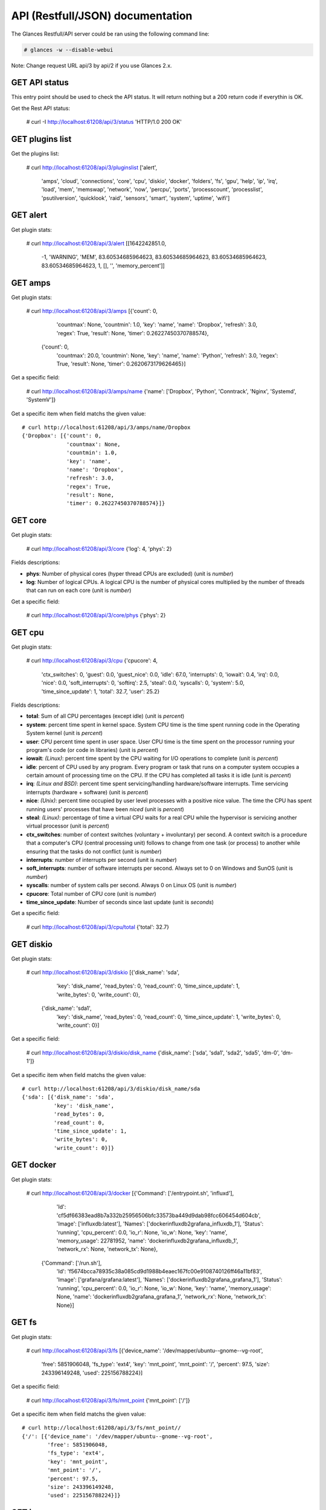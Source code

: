 .. _api:

API (Restfull/JSON) documentation
=================================

The Glances Restfull/API server could be ran using the following command line:

.. code-block:: bash

    # glances -w --disable-webui

Note: Change request URL api/3 by api/2 if you use Glances 2.x.

GET API status
--------------

This entry point should be used to check the API status.
It will return nothing but a 200 return code if everythin is OK.

Get the Rest API status:

    # curl -I http://localhost:61208/api/3/status
    'HTTP/1.0 200 OK'

GET plugins list
----------------

Get the plugins list:

    # curl http://localhost:61208/api/3/pluginslist
    ['alert',
     'amps',
     'cloud',
     'connections',
     'core',
     'cpu',
     'diskio',
     'docker',
     'folders',
     'fs',
     'gpu',
     'help',
     'ip',
     'irq',
     'load',
     'mem',
     'memswap',
     'network',
     'now',
     'percpu',
     'ports',
     'processcount',
     'processlist',
     'psutilversion',
     'quicklook',
     'raid',
     'sensors',
     'smart',
     'system',
     'uptime',
     'wifi']

GET alert
---------

Get plugin stats:

    # curl http://localhost:61208/api/3/alert
    [[1642242851.0,
      -1,
      'WARNING',
      'MEM',
      83.60534685964623,
      83.60534685964623,
      83.60534685964623,
      83.60534685964623,
      1,
      [],
      '',
      'memory_percent']]

GET amps
--------

Get plugin stats:

    # curl http://localhost:61208/api/3/amps
    [{'count': 0,
      'countmax': None,
      'countmin': 1.0,
      'key': 'name',
      'name': 'Dropbox',
      'refresh': 3.0,
      'regex': True,
      'result': None,
      'timer': 0.26227450370788574},
     {'count': 0,
      'countmax': 20.0,
      'countmin': None,
      'key': 'name',
      'name': 'Python',
      'refresh': 3.0,
      'regex': True,
      'result': None,
      'timer': 0.2620673179626465}]

Get a specific field:

    # curl http://localhost:61208/api/3/amps/name
    {'name': ['Dropbox', 'Python', 'Conntrack', 'Nginx', 'Systemd', 'SystemV']}

Get a specific item when field matchs the given value::

    # curl http://localhost:61208/api/3/amps/name/Dropbox
    {'Dropbox': [{'count': 0,
                  'countmax': None,
                  'countmin': 1.0,
                  'key': 'name',
                  'name': 'Dropbox',
                  'refresh': 3.0,
                  'regex': True,
                  'result': None,
                  'timer': 0.26227450370788574}]}

GET core
--------

Get plugin stats:

    # curl http://localhost:61208/api/3/core
    {'log': 4, 'phys': 2}

Fields descriptions:

* **phys**: Number of physical cores (hyper thread CPUs are excluded) (unit is *number*)
* **log**: Number of logical CPUs. A logical CPU is the number of physical cores multiplied by the number of threads that can run on each core (unit is *number*)

Get a specific field:

    # curl http://localhost:61208/api/3/core/phys
    {'phys': 2}

GET cpu
-------

Get plugin stats:

    # curl http://localhost:61208/api/3/cpu
    {'cpucore': 4,
     'ctx_switches': 0,
     'guest': 0.0,
     'guest_nice': 0.0,
     'idle': 67.0,
     'interrupts': 0,
     'iowait': 0.4,
     'irq': 0.0,
     'nice': 0.0,
     'soft_interrupts': 0,
     'softirq': 2.5,
     'steal': 0.0,
     'syscalls': 0,
     'system': 5.0,
     'time_since_update': 1,
     'total': 32.7,
     'user': 25.2}

Fields descriptions:

* **total**: Sum of all CPU percentages (except idle) (unit is *percent*)
* **system**: percent time spent in kernel space. System CPU time is the time spent running code in the Operating System kernel (unit is *percent*)
* **user**: CPU percent time spent in user space. User CPU time is the time spent on the processor running your program's code (or code in libraries) (unit is *percent*)
* **iowait**: *(Linux)*: percent time spent by the CPU waiting for I/O operations to complete (unit is *percent*)
* **idle**: percent of CPU used by any program. Every program or task that runs on a computer system occupies a certain amount of processing time on the CPU. If the CPU has completed all tasks it is idle (unit is *percent*)
* **irq**: *(Linux and BSD)*: percent time spent servicing/handling hardware/software interrupts. Time servicing interrupts (hardware + software) (unit is *percent*)
* **nice**: *(Unix)*: percent time occupied by user level processes with a positive nice value. The time the CPU has spent running users' processes that have been *niced* (unit is *percent*)
* **steal**: *(Linux)*: percentage of time a virtual CPU waits for a real CPU while the hypervisor is servicing another virtual processor (unit is *percent*)
* **ctx_switches**: number of context switches (voluntary + involuntary) per second. A context switch is a procedure that a computer's CPU (central processing unit) follows to change from one task (or process) to another while ensuring that the tasks do not conflict (unit is *number*)
* **interrupts**: number of interrupts per second (unit is *number*)
* **soft_interrupts**: number of software interrupts per second. Always set to 0 on Windows and SunOS (unit is *number*)
* **syscalls**: number of system calls per second. Always 0 on Linux OS (unit is *number*)
* **cpucore**: Total number of CPU core (unit is *number*)
* **time_since_update**: Number of seconds since last update (unit is *seconds*)

Get a specific field:

    # curl http://localhost:61208/api/3/cpu/total
    {'total': 32.7}

GET diskio
----------

Get plugin stats:

    # curl http://localhost:61208/api/3/diskio
    [{'disk_name': 'sda',
      'key': 'disk_name',
      'read_bytes': 0,
      'read_count': 0,
      'time_since_update': 1,
      'write_bytes': 0,
      'write_count': 0},
     {'disk_name': 'sda1',
      'key': 'disk_name',
      'read_bytes': 0,
      'read_count': 0,
      'time_since_update': 1,
      'write_bytes': 0,
      'write_count': 0}]

Get a specific field:

    # curl http://localhost:61208/api/3/diskio/disk_name
    {'disk_name': ['sda', 'sda1', 'sda2', 'sda5', 'dm-0', 'dm-1']}

Get a specific item when field matchs the given value::

    # curl http://localhost:61208/api/3/diskio/disk_name/sda
    {'sda': [{'disk_name': 'sda',
              'key': 'disk_name',
              'read_bytes': 0,
              'read_count': 0,
              'time_since_update': 1,
              'write_bytes': 0,
              'write_count': 0}]}

GET docker
----------

Get plugin stats:

    # curl http://localhost:61208/api/3/docker
    [{'Command': ['/entrypoint.sh', 'influxd'],
      'Id': 'cf5df66383ead8b7a332b25956506bfc33573ba449d9dab98fcc606454d604cb',
      'Image': ['influxdb:latest'],
      'Names': ['dockerinfluxdb2grafana_influxdb_1'],
      'Status': 'running',
      'cpu_percent': 0.0,
      'io_r': None,
      'io_w': None,
      'key': 'name',
      'memory_usage': 22781952,
      'name': 'dockerinfluxdb2grafana_influxdb_1',
      'network_rx': None,
      'network_tx': None},
     {'Command': ['/run.sh'],
      'Id': 'f5674bcca78935c38a085cd9d1988b4eaec167fc00e9108740126ff46a11bf83',
      'Image': ['grafana/grafana:latest'],
      'Names': ['dockerinfluxdb2grafana_grafana_1'],
      'Status': 'running',
      'cpu_percent': 0.0,
      'io_r': None,
      'io_w': None,
      'key': 'name',
      'memory_usage': None,
      'name': 'dockerinfluxdb2grafana_grafana_1',
      'network_rx': None,
      'network_tx': None}]

GET fs
------

Get plugin stats:

    # curl http://localhost:61208/api/3/fs
    [{'device_name': '/dev/mapper/ubuntu--gnome--vg-root',
      'free': 5851906048,
      'fs_type': 'ext4',
      'key': 'mnt_point',
      'mnt_point': '/',
      'percent': 97.5,
      'size': 243396149248,
      'used': 225156788224}]

Get a specific field:

    # curl http://localhost:61208/api/3/fs/mnt_point
    {'mnt_point': ['/']}

Get a specific item when field matchs the given value::

    # curl http://localhost:61208/api/3/fs/mnt_point//
    {'/': [{'device_name': '/dev/mapper/ubuntu--gnome--vg-root',
            'free': 5851906048,
            'fs_type': 'ext4',
            'key': 'mnt_point',
            'mnt_point': '/',
            'percent': 97.5,
            'size': 243396149248,
            'used': 225156788224}]}

GET ip
------

Get plugin stats:

    # curl http://localhost:61208/api/3/ip
    {'address': '192.168.0.33',
     'gateway': '192.168.0.254',
     'mask': '255.255.255.0',
     'mask_cidr': 24,
     'public_address': '91.166.228.228'}

Get a specific field:

    # curl http://localhost:61208/api/3/ip/address
    {'address': '192.168.0.33'}

GET load
--------

Get plugin stats:

    # curl http://localhost:61208/api/3/load
    {'cpucore': 4, 'min1': 1.53, 'min15': 1.55, 'min5': 1.61}

Fields descriptions:

* **min1**: Average sum of the number of processes waiting in the run-queue plus the number currently executing over 1 minute (unit is *float*)
* **min5**: Average sum of the number of processes waiting in the run-queue plus the number currently executing over 5 minutes (unit is *float*)
* **min15**: Average sum of the number of processes waiting in the run-queue plus the number currently executing over 15 minutes (unit is *float*)
* **cpucore**: Total number of CPU core (unit is *number*)

Get a specific field:

    # curl http://localhost:61208/api/3/load/min1
    {'min1': 1.53}

GET mem
-------

Get plugin stats:

    # curl http://localhost:61208/api/3/mem
    {'active': 5850939392,
     'available': 1286819840,
     'buffers': 313094144,
     'cached': 1794244608,
     'free': 1286819840,
     'inactive': 996773888,
     'percent': 83.6,
     'shared': 715137024,
     'total': 7849021440,
     'used': 6562201600}

Fields descriptions:

* **total**: Total physical memory available (unit is *bytes*)
* **available**: The actual amount of available memory that can be given instantly to processes that request more memory in bytes; this is calculated by summing different memory values depending on the platform (e.g. free + buffers + cached on Linux) and it is supposed to be used to monitor actual memory usage in a cross platform fashion (unit is *bytes*)
* **percent**: The percentage usage calculated as (total - available) / total * 100 (unit is *percent*)
* **used**: Memory used, calculated differently depending on the platform and designed for informational purposes only (unit is *bytes*)
* **free**: Memory not being used at all (zeroed) that is readily available; note that this doesn't reflect the actual memory available (use 'available' instead) (unit is *bytes*)
* **active**: *(UNIX)*: memory currently in use or very recently used, and so it is in RAM (unit is *bytes*)
* **inactive**: *(UNIX)*: memory that is marked as not used (unit is *bytes*)
* **buffers**: *(Linux, BSD)*: cache for things like file system metadata (unit is *bytes*)
* **cached**: *(Linux, BSD)*: cache for various things (unit is *bytes*)
* **wired**: *(BSD, macOS)*: memory that is marked to always stay in RAM. It is never moved to disk (unit is *bytes*)
* **shared**: *(BSD)*: memory that may be simultaneously accessed by multiple processes (unit is *bytes*)

Get a specific field:

    # curl http://localhost:61208/api/3/mem/total
    {'total': 7849021440}

GET memswap
-----------

Get plugin stats:

    # curl http://localhost:61208/api/3/memswap
    {'free': 6443831296,
     'percent': 20.3,
     'sin': 5678075904,
     'sout': 9877434368,
     'time_since_update': 1,
     'total': 8082419712,
     'used': 1638588416}

Fields descriptions:

* **total**: Total swap memory (unit is *bytes*)
* **used**: Used swap memory (unit is *bytes*)
* **free**: Free swap memory (unit is *bytes*)
* **percent**: Used swap memory in percentage (unit is *percent*)
* **sin**: The number of bytes the system has swapped in from disk (cumulative) (unit is *bytes*)
* **sout**: The number of bytes the system has swapped out from disk (cumulative) (unit is *bytes*)
* **time_since_update**: Number of seconds since last update (unit is *seconds*)

Get a specific field:

    # curl http://localhost:61208/api/3/memswap/total
    {'total': 8082419712}

GET network
-----------

Get plugin stats:

    # curl http://localhost:61208/api/3/network
    [{'alias': None,
      'cumulative_cx': 8501233,
      'cumulative_rx': 21687,
      'cumulative_tx': 8479546,
      'cx': 0,
      'interface_name': 'vetha426f3c',
      'is_up': True,
      'key': 'interface_name',
      'rx': 0,
      'speed': 10485760000,
      'time_since_update': 1,
      'tx': 0},
     {'alias': None,
      'cumulative_cx': 12641380,
      'cumulative_rx': 1086025,
      'cumulative_tx': 11555355,
      'cx': 0,
      'interface_name': 'veth5d13ef7',
      'is_up': True,
      'key': 'interface_name',
      'rx': 0,
      'speed': 10485760000,
      'time_since_update': 1,
      'tx': 0}]

Fields descriptions:

* **interface_name**: Interface name (unit is *string*)
* **alias**: Interface alias name (optional) (unit is *string*)
* **rx**: The received/input rate (in bit per second) (unit is *bps*)
* **tx**: The sent/output rate (in bit per second) (unit is *bps*)
* **cumulative_rx**: The number of bytes received through the interface (cumulative) (unit is *bytes*)
* **cumulative_tx**: The number of bytes sent through the interface (cumulative) (unit is *bytes*)
* **speed**: Maximum interface speed (in bit per second). Can return 0 on some operating-system (unit is *bps*)
* **is_up**: Is the interface up ? (unit is *bool*)
* **time_since_update**: Number of seconds since last update (unit is *seconds*)

Get a specific field:

    # curl http://localhost:61208/api/3/network/interface_name
    {'interface_name': ['vetha426f3c',
                        'veth5d13ef7',
                        'docker0',
                        'mpqemubr0',
                        'lo',
                        'br_grafana',
                        'br-119e6ee04e05',
                        'wlp2s0',
                        'br-87386b77b676']}

Get a specific item when field matchs the given value::

    # curl http://localhost:61208/api/3/network/interface_name/vetha426f3c
    {'vetha426f3c': [{'alias': None,
                      'cumulative_cx': 8501233,
                      'cumulative_rx': 21687,
                      'cumulative_tx': 8479546,
                      'cx': 0,
                      'interface_name': 'vetha426f3c',
                      'is_up': True,
                      'key': 'interface_name',
                      'rx': 0,
                      'speed': 10485760000,
                      'time_since_update': 1,
                      'tx': 0}]}

GET now
-------

Get plugin stats:

    # curl http://localhost:61208/api/3/now
    '2022-01-15 11:34:11 CET'

GET percpu
----------

Get plugin stats:

    # curl http://localhost:61208/api/3/percpu
    [{'cpu_number': 0,
      'guest': 0.0,
      'guest_nice': 0.0,
      'idle': 74.5,
      'iowait': 0.0,
      'irq': 0.0,
      'key': 'cpu_number',
      'nice': 0.0,
      'softirq': 6.4,
      'steal': 0.0,
      'system': 3.6,
      'total': 25.5,
      'user': 15.5},
     {'cpu_number': 1,
      'guest': 0.0,
      'guest_nice': 0.0,
      'idle': 64.8,
      'iowait': 0.0,
      'irq': 0.0,
      'key': 'cpu_number',
      'nice': 0.0,
      'softirq': 3.7,
      'steal': 0.0,
      'system': 2.8,
      'total': 35.2,
      'user': 28.7}]

Get a specific field:

    # curl http://localhost:61208/api/3/percpu/cpu_number
    {'cpu_number': [0, 1, 2, 3]}

GET ports
---------

Get plugin stats:

    # curl http://localhost:61208/api/3/ports
    [{'description': 'DefaultGateway',
      'host': '192.168.0.254',
      'indice': 'port_0',
      'port': 0,
      'refresh': 30,
      'rtt_warning': None,
      'status': 0.013012,
      'timeout': 3}]

Get a specific field:

    # curl http://localhost:61208/api/3/ports/host
    {'host': ['192.168.0.254']}

Get a specific item when field matchs the given value::

    # curl http://localhost:61208/api/3/ports/host/192.168.0.254
    {'192.168.0.254': [{'description': 'DefaultGateway',
                        'host': '192.168.0.254',
                        'indice': 'port_0',
                        'port': 0,
                        'refresh': 30,
                        'rtt_warning': None,
                        'status': 0.013012,
                        'timeout': 3}]}

GET processcount
----------------

Get plugin stats:

    # curl http://localhost:61208/api/3/processcount
    {'pid_max': 0, 'running': 1, 'sleeping': 290, 'thread': 1543, 'total': 350}

Get a specific field:

    # curl http://localhost:61208/api/3/processcount/total
    {'total': 350}

GET processlist
---------------

Get plugin stats:

    # curl http://localhost:61208/api/3/processlist
    [{'cmdline': ['/usr/lib/firefox/firefox'],
      'cpu_percent': 0.0,
      'cpu_times': pcputimes(user=13640.42, system=6212.95, children_user=1815.12, children_system=383.89, iowait=4.63),
      'gids': pgids(real=1000, effective=1000, saved=1000),
      'io_counters': [3546947584, 53077909504, 0, 0, 0],
      'key': 'pid',
      'memory_info': pmem(rss=504672256, vms=4962189312, shared=144896000, text=643072, lib=0, data=1328582656, dirty=0),
      'memory_percent': 6.429747451422428,
      'name': 'GeckoMain',
      'nice': 0,
      'num_threads': 157,
      'pid': 1503459,
      'ppid': 3847,
      'status': 'S',
      'time_since_update': 1,
      'username': 'nicolargo'},
     {'cmdline': ['/usr/lib/firefox/firefox',
                  '-contentproc',
                  '-childID',
                  '14',
                  '-isForBrowser',
                  '-prefsLen',
                  '8563',
                  '-prefMapSize',
                  '252236',
                  '-jsInitLen',
                  '278884',
                  '-parentBuildID',
                  '20211215221728',
                  '-appDir',
                  '/usr/lib/firefox/browser',
                  '1503459',
                  'true',
                  'tab'],
      'cpu_percent': 0.0,
      'cpu_times': pcputimes(user=4743.78, system=1026.99, children_user=0.0, children_system=0.0, iowait=0.87),
      'gids': pgids(real=1000, effective=1000, saved=1000),
      'io_counters': [67805184, 65536, 0, 0, 0],
      'key': 'pid',
      'memory_info': pmem(rss=492769280, vms=3810025472, shared=54202368, text=643072, lib=0, data=1046167552, dirty=0),
      'memory_percent': 6.278098279726447,
      'name': 'Web Content',
      'nice': 0,
      'num_threads': 24,
      'pid': 1513121,
      'ppid': 1503459,
      'status': 'S',
      'time_since_update': 1,
      'username': 'nicolargo'}]

Get a specific field:

    # curl http://localhost:61208/api/3/processlist/pid
    {'pid': [1503459,
             1513121,
             2195844,
             1503674,
             1503575,
             1503572,
             4092,
             2195942,
             2195826,
             1532561,
             1531912,
             2181020,
             2064119,
             1513158,
             2172756,
             2196630,
             1531883,
             1513179,
             2194859,
             1484922,
             1484953,
             178587,
             1485034,
             2195376,
             2195852,
             1503546,
             2259,
             3913,
             2193029,
             1542400,
             2199185,
             1485057,
             1542733,
             18486,
             3934,
             1542791,
             3855,
             1531913,
             1484973,
             1479304,
             3336,
             2430,
             2193739,
             1541631,
             2193737,
             211213,
             1517056,
             348,
             4181,
             4265,
             4928,
             4241,
             1139,
             3853,
             2193803,
             1,
             4116,
             4261,
             2196251,
             1180,
             2193801,
             1158,
             1503837,
             4266,
             4152,
             1285,
             3847,
             4287,
             2196261,
             237994,
             4374,
             2196264,
             3764,
             4143,
             3863,
             1181,
             1544077,
             4164,
             2195625,
             4264,
             1138,
             4284,
             1544092,
             4078,
             255840,
             1544088,
             3890,
             138395,
             4274,
             3858,
             5573,
             4332,
             4129,
             1575,
             1008,
             1324,
             4196,
             1548391,
             1176,
             1541718,
             1484926,
             1526429,
             1520402,
             1354,
             4279,
             2216,
             4252,
             4123,
             4121,
             600490,
             1484927,
             1537927,
             3927,
             3902,
             1147,
             1484929,
             1153,
             4048,
             4272,
             67406,
             3932,
             4276,
             3959,
             1129,
             4160,
             1542748,
             4339,
             4263,
             4340,
             1150,
             6521,
             5587,
             18537,
             3896,
             1544090,
             4343,
             1173,
             4062,
             1544091,
             2199173,
             3921,
             3908,
             1163,
             4137,
             1451,
             1178,
             2196267,
             1010,
             344713,
             4273,
             1182,
             4267,
             4281,
             1007,
             1135,
             4057,
             213050,
             3883,
             344711,
             1209,
             3339,
             4262,
             2230,
             172714,
             4072,
             1542688,
             1132,
             4260,
             4285,
             138445,
             1166,
             1542646,
             4141,
             344710,
             4029,
             4120,
             3868,
             2199184,
             1122,
             2035,
             2229,
             2235,
             3848,
             213333,
             1214,
             997,
             1335,
             375,
             2,
             3,
             4,
             9,
             10,
             11,
             12,
             13,
             14,
             15,
             16,
             17,
             18,
             21,
             22,
             23,
             24,
             27,
             28,
             29,
             30,
             33,
             34,
             35,
             36,
             37,
             38,
             39,
             40,
             41,
             42,
             89,
             90,
             91,
             94,
             95,
             97,
             98,
             99,
             100,
             102,
             103,
             105,
             106,
             107,
             110,
             119,
             136,
             187,
             189,
             190,
             191,
             192,
             193,
             194,
             195,
             196,
             202,
             203,
             207,
             208,
             237,
             279,
             280,
             289,
             291,
             359,
             364,
             398,
             399,
             424,
             425,
             426,
             431,
             465,
             495,
             502,
             765,
             766,
             767,
             768,
             774,
             775,
             776,
             777,
             778,
             779,
             780,
             781,
             904,
             915,
             932,
             947,
             958,
             1347,
             1432,
             1433,
             1434,
             1435,
             1436,
             1437,
             1438,
             1440,
             2301,
             2325,
             3909,
             4601,
             24771,
             25388,
             57294,
             57650,
             57855,
             86491,
             86492,
             86504,
             86505,
             86506,
             86507,
             86508,
             86509,
             125413,
             126036,
             210727,
             210918,
             211155,
             211634,
             212663,
             354417,
             378648,
             378848,
             379044,
             439123,
             439461,
             507654,
             582345,
             582789,
             609671,
             609799,
             613137,
             632508,
             632584,
             1539753,
             1542716,
             2059667,
             2181763,
             2185178,
             2191796,
             2192986,
             2193330,
             2193618,
             2193622,
             2194689,
             2195181,
             2196123,
             2197142,
             2197157,
             2197643,
             2197703,
             2197756,
             2198100,
             2198212,
             2198623]}

Get a specific item when field matchs the given value::

    # curl http://localhost:61208/api/3/processlist/pid/1503459
    {'1503459': [{'cmdline': ['/usr/lib/firefox/firefox'],
                  'cpu_percent': 0.0,
                  'cpu_times': [13640.42, 6212.95, 1815.12, 383.89, 4.63],
                  'gids': [1000, 1000, 1000],
                  'io_counters': [3546947584, 53077909504, 0, 0, 0],
                  'key': 'pid',
                  'memory_info': [504672256,
                                  4962189312,
                                  144896000,
                                  643072,
                                  0,
                                  1328582656,
                                  0],
                  'memory_percent': 6.429747451422428,
                  'name': 'GeckoMain',
                  'nice': 0,
                  'num_threads': 157,
                  'pid': 1503459,
                  'ppid': 3847,
                  'status': 'S',
                  'time_since_update': 1,
                  'username': 'nicolargo'}]}

GET psutilversion
-----------------

Get plugin stats:

    # curl http://localhost:61208/api/3/psutilversion
    (5, 8, 0)

GET quicklook
-------------

Get plugin stats:

    # curl http://localhost:61208/api/3/quicklook
    {'cpu': 32.7,
     'cpu_hz': 2025000000.0,
     'cpu_hz_current': 1579526250.0,
     'cpu_name': 'Intel(R) Core(TM) i7-4500U CPU @ 1.80GHz',
     'mem': 83.6,
     'percpu': [{'cpu_number': 0,
                 'guest': 0.0,
                 'guest_nice': 0.0,
                 'idle': 74.5,
                 'iowait': 0.0,
                 'irq': 0.0,
                 'key': 'cpu_number',
                 'nice': 0.0,
                 'softirq': 6.4,
                 'steal': 0.0,
                 'system': 3.6,
                 'total': 25.5,
                 'user': 15.5},
                {'cpu_number': 1,
                 'guest': 0.0,
                 'guest_nice': 0.0,
                 'idle': 64.8,
                 'iowait': 0.0,
                 'irq': 0.0,
                 'key': 'cpu_number',
                 'nice': 0.0,
                 'softirq': 3.7,
                 'steal': 0.0,
                 'system': 2.8,
                 'total': 35.2,
                 'user': 28.7},
                {'cpu_number': 2,
                 'guest': 0.0,
                 'guest_nice': 0.0,
                 'idle': 89.1,
                 'iowait': 1.0,
                 'irq': 0.0,
                 'key': 'cpu_number',
                 'nice': 0.0,
                 'softirq': 2.0,
                 'steal': 0.0,
                 'system': 4.0,
                 'total': 10.9,
                 'user': 4.0},
                {'cpu_number': 3,
                 'guest': 0.0,
                 'guest_nice': 0.0,
                 'idle': 38.5,
                 'iowait': 0.0,
                 'irq': 0.0,
                 'key': 'cpu_number',
                 'nice': 0.0,
                 'softirq': 0.0,
                 'steal': 0.0,
                 'system': 2.9,
                 'total': 61.5,
                 'user': 58.7}],
     'swap': 20.3}

Get a specific field:

    # curl http://localhost:61208/api/3/quicklook/cpu
    {'cpu': 32.7}

GET sensors
-----------

Get plugin stats:

    # curl http://localhost:61208/api/3/sensors
    [{'critical': 105,
      'key': 'label',
      'label': 'acpitz 1',
      'type': 'temperature_core',
      'unit': 'C',
      'value': 27,
      'warning': 105},
     {'critical': 105,
      'key': 'label',
      'label': 'acpitz 2',
      'type': 'temperature_core',
      'unit': 'C',
      'value': 29,
      'warning': 105}]

Get a specific field:

    # curl http://localhost:61208/api/3/sensors/label
    {'label': ['acpitz 1',
               'acpitz 2',
               'Package id 0',
               'Core 0',
               'Core 1',
               'CPU',
               'Ambient',
               'SODIMM',
               'BAT BAT0']}

Get a specific item when field matchs the given value::

    # curl http://localhost:61208/api/3/sensors/label/acpitz 1
    {'acpitz 1': [{'critical': 105,
                   'key': 'label',
                   'label': 'acpitz 1',
                   'type': 'temperature_core',
                   'unit': 'C',
                   'value': 27,
                   'warning': 105}]}

GET system
----------

Get plugin stats:

    # curl http://localhost:61208/api/3/system
    {'hostname': 'XPS13-9333',
     'hr_name': 'Ubuntu 20.04 64bit',
     'linux_distro': 'Ubuntu 20.04',
     'os_name': 'Linux',
     'os_version': '5.4.0-77-generic',
     'platform': '64bit'}

Get a specific field:

    # curl http://localhost:61208/api/3/system/os_name
    {'os_name': 'Linux'}

GET uptime
----------

Get plugin stats:

    # curl http://localhost:61208/api/3/uptime
    {'seconds': 11020705}

GET all stats
-------------

Get all Glances stats:

    # curl http://localhost:61208/api/3/all
    Return a very big dictionnary (avoid using this request, performances will be poor)...

GET stats history
-----------------

History of a plugin:

    # curl http://localhost:61208/api/3/cpu/history
    {'system': [['2022-01-15T11:34:11.476949', 5.0],
                ['2022-01-15T11:34:12.573555', 5.0],
                ['2022-01-15T11:34:13.731339', 3.9]],
     'user': [['2022-01-15T11:34:11.476935', 25.2],
              ['2022-01-15T11:34:12.573548', 25.2],
              ['2022-01-15T11:34:13.731331', 8.4]]}

Limit history to last 2 values:

    # curl http://localhost:61208/api/3/cpu/history/2
    {'system': [['2022-01-15T11:34:12.573555', 5.0],
                ['2022-01-15T11:34:13.731339', 3.9]],
     'user': [['2022-01-15T11:34:12.573548', 25.2],
              ['2022-01-15T11:34:13.731331', 8.4]]}

History for a specific field:

    # curl http://localhost:61208/api/3/cpu/system/history
    {'system': [['2022-01-15T11:34:11.476949', 5.0],
                ['2022-01-15T11:34:12.573555', 5.0],
                ['2022-01-15T11:34:13.731339', 3.9]]}

Limit history for a specific field to last 2 values::

    # curl http://localhost:61208/api/3/cpu/system/history
    {'system': [['2022-01-15T11:34:12.573555', 5.0],
                ['2022-01-15T11:34:13.731339', 3.9]]}

GET limits (used for thresholds)
--------------------------------

All limits/thresholds:

    # curl http://localhost:61208/api/3/all/limits
    {'alert': {'history_size': 3600.0},
     'amps': {'amps_disable': ['False'], 'history_size': 3600.0},
     'cloud': {'history_size': 3600.0},
     'connections': {'connections_disable': ['True'],
                     'connections_nf_conntrack_percent_careful': 70.0,
                     'connections_nf_conntrack_percent_critical': 90.0,
                     'connections_nf_conntrack_percent_warning': 80.0,
                     'history_size': 3600.0},
     'core': {'history_size': 3600.0},
     'cpu': {'cpu_ctx_switches_careful': 160000.0,
             'cpu_ctx_switches_critical': 200000.0,
             'cpu_ctx_switches_warning': 180000.0,
             'cpu_disable': ['False'],
             'cpu_iowait_careful': 20.0,
             'cpu_iowait_critical': 25.0,
             'cpu_iowait_warning': 22.5,
             'cpu_steal_careful': 50.0,
             'cpu_steal_critical': 90.0,
             'cpu_steal_warning': 70.0,
             'cpu_system_careful': 50.0,
             'cpu_system_critical': 90.0,
             'cpu_system_log': ['False'],
             'cpu_system_warning': 70.0,
             'cpu_total_careful': 65.0,
             'cpu_total_critical': 85.0,
             'cpu_total_log': ['True'],
             'cpu_total_warning': 75.0,
             'cpu_user_careful': 50.0,
             'cpu_user_critical': 90.0,
             'cpu_user_log': ['False'],
             'cpu_user_warning': 70.0,
             'history_size': 3600.0},
     'diskio': {'diskio_disable': ['False'],
                'diskio_hide': ['loop.*', '/dev/loop*'],
                'history_size': 3600.0},
     'docker': {'docker_all': ['False'],
                'docker_disable': ['False'],
                'docker_max_name_size': 20.0,
                'history_size': 3600.0},
     'folders': {'folders_disable': ['False'], 'history_size': 3600.0},
     'fs': {'fs_careful': 50.0,
            'fs_critical': 90.0,
            'fs_disable': ['False'],
            'fs_hide': ['/boot.*', '/snap.*'],
            'fs_warning': 70.0,
            'history_size': 3600.0},
     'gpu': {'gpu_disable': ['False'],
             'gpu_mem_careful': 50.0,
             'gpu_mem_critical': 90.0,
             'gpu_mem_warning': 70.0,
             'gpu_proc_careful': 50.0,
             'gpu_proc_critical': 90.0,
             'gpu_proc_warning': 70.0,
             'history_size': 3600.0},
     'help': {'history_size': 3600.0},
     'ip': {'history_size': 3600.0, 'ip_disable': ['False']},
     'irq': {'history_size': 3600.0, 'irq_disable': ['True']},
     'load': {'history_size': 3600.0,
              'load_careful': 0.7,
              'load_critical': 5.0,
              'load_disable': ['False'],
              'load_warning': 1.0},
     'mem': {'history_size': 3600.0,
             'mem_careful': 50.0,
             'mem_critical': 90.0,
             'mem_disable': ['False'],
             'mem_warning': 70.0},
     'memswap': {'history_size': 3600.0,
                 'memswap_careful': 50.0,
                 'memswap_critical': 90.0,
                 'memswap_disable': ['False'],
                 'memswap_warning': 70.0},
     'network': {'history_size': 3600.0,
                 'network_disable': ['False'],
                 'network_rx_careful': 70.0,
                 'network_rx_critical': 90.0,
                 'network_rx_warning': 80.0,
                 'network_tx_careful': 70.0,
                 'network_tx_critical': 90.0,
                 'network_tx_warning': 80.0},
     'now': {'history_size': 3600.0},
     'percpu': {'history_size': 3600.0,
                'percpu_disable': ['False'],
                'percpu_iowait_careful': 50.0,
                'percpu_iowait_critical': 90.0,
                'percpu_iowait_warning': 70.0,
                'percpu_system_careful': 50.0,
                'percpu_system_critical': 90.0,
                'percpu_system_warning': 70.0,
                'percpu_user_careful': 50.0,
                'percpu_user_critical': 90.0,
                'percpu_user_warning': 70.0},
     'ports': {'history_size': 3600.0,
               'ports_disable': ['False'],
               'ports_port_default_gateway': ['True'],
               'ports_refresh': 30.0,
               'ports_timeout': 3.0},
     'processcount': {'history_size': 3600.0, 'processcount_disable': ['False']},
     'processlist': {'history_size': 3600.0,
                     'processlist_cpu_careful': 50.0,
                     'processlist_cpu_critical': 90.0,
                     'processlist_cpu_warning': 70.0,
                     'processlist_disable': ['False'],
                     'processlist_mem_careful': 50.0,
                     'processlist_mem_critical': 90.0,
                     'processlist_mem_warning': 70.0,
                     'processlist_nice_warning': ['-20',
                                                  '-19',
                                                  '-18',
                                                  '-17',
                                                  '-16',
                                                  '-15',
                                                  '-14',
                                                  '-13',
                                                  '-12',
                                                  '-11',
                                                  '-10',
                                                  '-9',
                                                  '-8',
                                                  '-7',
                                                  '-6',
                                                  '-5',
                                                  '-4',
                                                  '-3',
                                                  '-2',
                                                  '-1',
                                                  '1',
                                                  '2',
                                                  '3',
                                                  '4',
                                                  '5',
                                                  '6',
                                                  '7',
                                                  '8',
                                                  '9',
                                                  '10',
                                                  '11',
                                                  '12',
                                                  '13',
                                                  '14',
                                                  '15',
                                                  '16',
                                                  '17',
                                                  '18',
                                                  '19']},
     'psutilversion': {'history_size': 3600.0},
     'quicklook': {'history_size': 3600.0,
                   'quicklook_cpu_careful': 50.0,
                   'quicklook_cpu_critical': 90.0,
                   'quicklook_cpu_warning': 70.0,
                   'quicklook_disable': ['False'],
                   'quicklook_mem_careful': 50.0,
                   'quicklook_mem_critical': 90.0,
                   'quicklook_mem_warning': 70.0,
                   'quicklook_percentage_char': ['|'],
                   'quicklook_swap_careful': 50.0,
                   'quicklook_swap_critical': 90.0,
                   'quicklook_swap_warning': 70.0},
     'raid': {'history_size': 3600.0, 'raid_disable': ['True']},
     'sensors': {'history_size': 3600.0,
                 'sensors_battery_careful': 80.0,
                 'sensors_battery_critical': 95.0,
                 'sensors_battery_warning': 90.0,
                 'sensors_disable': ['False'],
                 'sensors_refresh': 4.0,
                 'sensors_temperature_core_careful': 60.0,
                 'sensors_temperature_core_critical': 80.0,
                 'sensors_temperature_core_warning': 70.0,
                 'sensors_temperature_hdd_careful': 45.0,
                 'sensors_temperature_hdd_critical': 60.0,
                 'sensors_temperature_hdd_warning': 52.0},
     'smart': {'history_size': 3600.0, 'smart_disable': ['True']},
     'system': {'history_size': 3600.0,
                'system_disable': ['False'],
                'system_refresh': 60},
     'uptime': {'history_size': 3600.0},
     'wifi': {'history_size': 3600.0,
              'wifi_careful': -65.0,
              'wifi_critical': -85.0,
              'wifi_disable': ['True'],
              'wifi_hide': ['lo', 'docker.*'],
              'wifi_warning': -75.0}}

Limits/thresholds for the cpu plugin:

    # curl http://localhost:61208/api/3/cpu/limits
    {'cpu_ctx_switches_careful': 160000.0,
     'cpu_ctx_switches_critical': 200000.0,
     'cpu_ctx_switches_warning': 180000.0,
     'cpu_disable': ['False'],
     'cpu_iowait_careful': 20.0,
     'cpu_iowait_critical': 25.0,
     'cpu_iowait_warning': 22.5,
     'cpu_steal_careful': 50.0,
     'cpu_steal_critical': 90.0,
     'cpu_steal_warning': 70.0,
     'cpu_system_careful': 50.0,
     'cpu_system_critical': 90.0,
     'cpu_system_log': ['False'],
     'cpu_system_warning': 70.0,
     'cpu_total_careful': 65.0,
     'cpu_total_critical': 85.0,
     'cpu_total_log': ['True'],
     'cpu_total_warning': 75.0,
     'cpu_user_careful': 50.0,
     'cpu_user_critical': 90.0,
     'cpu_user_log': ['False'],
     'cpu_user_warning': 70.0,
     'history_size': 3600.0}

